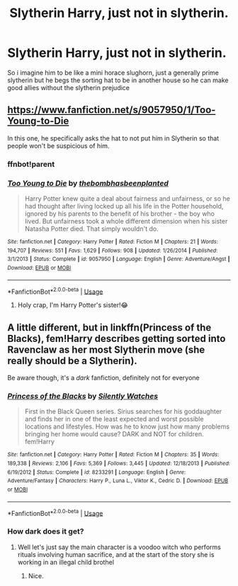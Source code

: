 #+TITLE: Slytherin Harry, just not in slytherin.

* Slytherin Harry, just not in slytherin.
:PROPERTIES:
:Author: h6story
:Score: 20
:DateUnix: 1564657213.0
:DateShort: 2019-Aug-01
:FlairText: Request
:END:
So i imagine him to be like a mini horace slughorn, just a generally prime slytherin but he begs the sorting hat to be in another house so he can make good allies without the slytherin prejudice


** [[https://www.fanfiction.net/s/9057950/1/Too-Young-to-Die]]

In this one, he specifically asks the hat to not put him in Slytherin so that people won't be suspicious of him.
:PROPERTIES:
:Score: 6
:DateUnix: 1564667521.0
:DateShort: 2019-Aug-01
:END:

*** ffnbot!parent
:PROPERTIES:
:Author: EpicDaNoob
:Score: 3
:DateUnix: 1564675197.0
:DateShort: 2019-Aug-01
:END:


*** [[https://www.fanfiction.net/s/9057950/1/][*/Too Young to Die/*]] by [[https://www.fanfiction.net/u/4573056/thebombhasbeenplanted][/thebombhasbeenplanted/]]

#+begin_quote
  Harry Potter knew quite a deal about fairness and unfairness, or so he had thought after living locked up all his life in the Potter household, ignored by his parents to the benefit of his brother - the boy who lived. But unfairness took a whole different dimension when his sister Natasha Potter died. That simply wouldn't do.
#+end_quote

^{/Site/:} ^{fanfiction.net} ^{*|*} ^{/Category/:} ^{Harry} ^{Potter} ^{*|*} ^{/Rated/:} ^{Fiction} ^{M} ^{*|*} ^{/Chapters/:} ^{21} ^{*|*} ^{/Words/:} ^{194,707} ^{*|*} ^{/Reviews/:} ^{551} ^{*|*} ^{/Favs/:} ^{1,629} ^{*|*} ^{/Follows/:} ^{908} ^{*|*} ^{/Updated/:} ^{1/26/2014} ^{*|*} ^{/Published/:} ^{3/1/2013} ^{*|*} ^{/Status/:} ^{Complete} ^{*|*} ^{/id/:} ^{9057950} ^{*|*} ^{/Language/:} ^{English} ^{*|*} ^{/Genre/:} ^{Adventure/Angst} ^{*|*} ^{/Download/:} ^{[[http://www.ff2ebook.com/old/ffn-bot/index.php?id=9057950&source=ff&filetype=epub][EPUB]]} ^{or} ^{[[http://www.ff2ebook.com/old/ffn-bot/index.php?id=9057950&source=ff&filetype=mobi][MOBI]]}

--------------

*FanfictionBot*^{2.0.0-beta} | [[https://github.com/tusing/reddit-ffn-bot/wiki/Usage][Usage]]
:PROPERTIES:
:Author: FanfictionBot
:Score: 1
:DateUnix: 1564676723.0
:DateShort: 2019-Aug-01
:END:

**** Holy crap, I'm Harry Potter's sister!😂
:PROPERTIES:
:Author: Natasha_Makin
:Score: 2
:DateUnix: 1564680398.0
:DateShort: 2019-Aug-01
:END:


** A little different, but in linkffn(Princess of the Blacks), fem!Harry describes getting sorted into Ravenclaw as her most Slytherin move (she really should be a Slytherin).

Be aware though, it's a /dark/ fanfiction, definitely not for everyone
:PROPERTIES:
:Author: machjacob51141
:Score: 3
:DateUnix: 1564674535.0
:DateShort: 2019-Aug-01
:END:

*** [[https://www.fanfiction.net/s/8233291/1/][*/Princess of the Blacks/*]] by [[https://www.fanfiction.net/u/4036441/Silently-Watches][/Silently Watches/]]

#+begin_quote
  First in the Black Queen series. Sirius searches for his goddaughter and finds her in one of the least expected and worst possible locations and lifestyles. How was he to know just how many problems bringing her home would cause? DARK and NOT for children. fem!Harry
#+end_quote

^{/Site/:} ^{fanfiction.net} ^{*|*} ^{/Category/:} ^{Harry} ^{Potter} ^{*|*} ^{/Rated/:} ^{Fiction} ^{M} ^{*|*} ^{/Chapters/:} ^{35} ^{*|*} ^{/Words/:} ^{189,338} ^{*|*} ^{/Reviews/:} ^{2,106} ^{*|*} ^{/Favs/:} ^{5,369} ^{*|*} ^{/Follows/:} ^{3,445} ^{*|*} ^{/Updated/:} ^{12/18/2013} ^{*|*} ^{/Published/:} ^{6/19/2012} ^{*|*} ^{/Status/:} ^{Complete} ^{*|*} ^{/id/:} ^{8233291} ^{*|*} ^{/Language/:} ^{English} ^{*|*} ^{/Genre/:} ^{Adventure/Fantasy} ^{*|*} ^{/Characters/:} ^{Harry} ^{P.,} ^{Luna} ^{L.,} ^{Viktor} ^{K.,} ^{Cedric} ^{D.} ^{*|*} ^{/Download/:} ^{[[http://www.ff2ebook.com/old/ffn-bot/index.php?id=8233291&source=ff&filetype=epub][EPUB]]} ^{or} ^{[[http://www.ff2ebook.com/old/ffn-bot/index.php?id=8233291&source=ff&filetype=mobi][MOBI]]}

--------------

*FanfictionBot*^{2.0.0-beta} | [[https://github.com/tusing/reddit-ffn-bot/wiki/Usage][Usage]]
:PROPERTIES:
:Author: FanfictionBot
:Score: 1
:DateUnix: 1564674601.0
:DateShort: 2019-Aug-01
:END:


*** How dark does it get?
:PROPERTIES:
:Author: harryredditalt
:Score: 1
:DateUnix: 1564707680.0
:DateShort: 2019-Aug-02
:END:

**** Well let's just say the main character is a voodoo witch who performs rituals involving human sacrifice, and at the start of the story she is working in an illegal child brothel
:PROPERTIES:
:Author: machjacob51141
:Score: 2
:DateUnix: 1564727749.0
:DateShort: 2019-Aug-02
:END:

***** Nice.
:PROPERTIES:
:Author: harryredditalt
:Score: 1
:DateUnix: 1564729076.0
:DateShort: 2019-Aug-02
:END:
